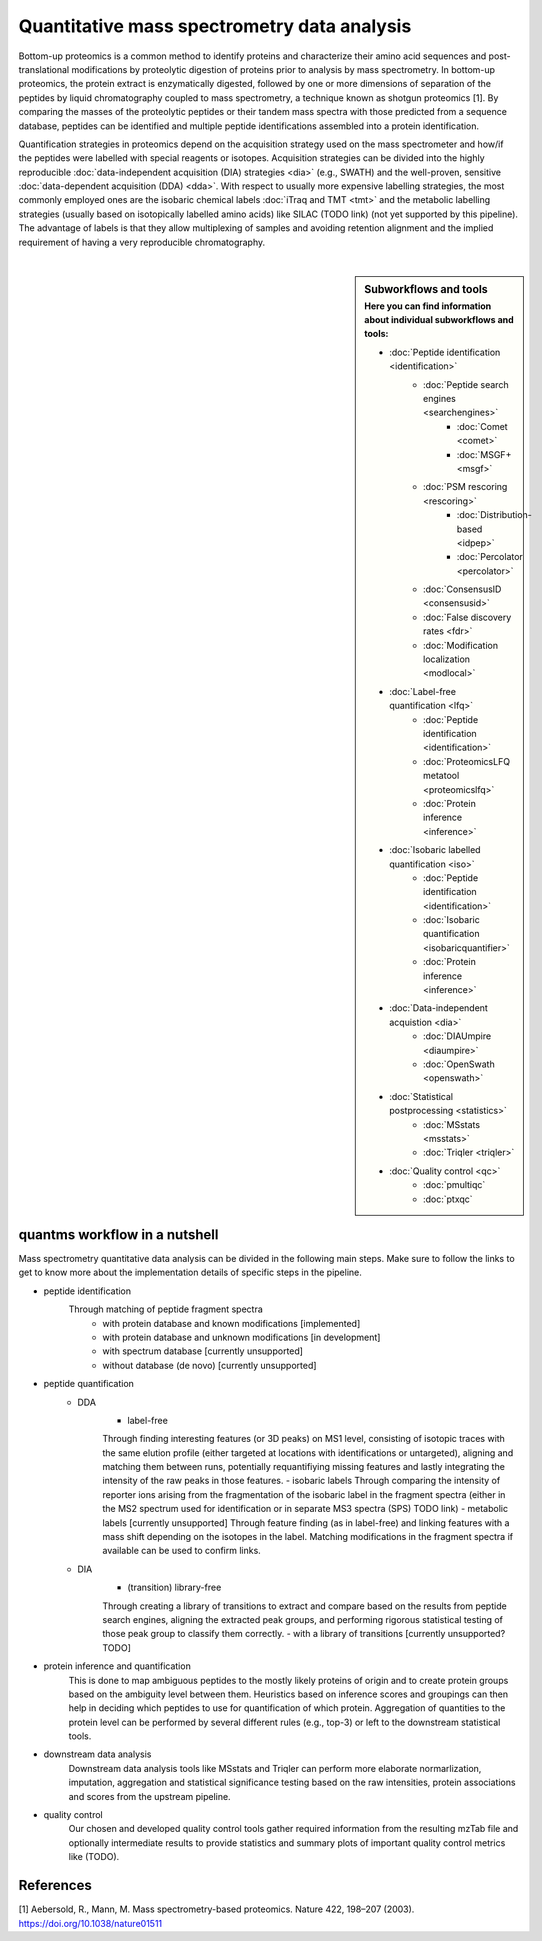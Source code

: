 Quantitative mass spectrometry data analysis
==================================

Bottom-up proteomics is a common method to identify proteins
and characterize their amino acid sequences and post-translational
modifications by proteolytic digestion of proteins prior to analysis
by mass spectrometry. In bottom-up proteomics, the protein extract
is enzymatically digested, followed by one or more dimensions of
separation of the peptides by liquid chromatography coupled to
mass spectrometry, a technique known as shotgun proteomics [1].
By comparing the masses of the proteolytic peptides or their
tandem mass spectra with those predicted from a sequence database,
peptides can be identified and multiple peptide identifications
assembled into a protein identification.


.. image:: images/ms-proteomics.png
   :width: 400
   :align: center

Quantification strategies in proteomics depend on the acquisition strategy
used on the mass spectrometer and how/if the peptides were labelled with
special reagents or isotopes.
Acquisition strategies can be divided into the highly reproducible
:doc:`data-independent acquisition (DIA) strategies <dia>`
(e.g., SWATH) and the well-proven, sensitive
:doc:`data-dependent acquisition (DDA) <dda>`.
With respect to usually more expensive labelling strategies, the most commonly
employed ones are the isobaric chemical labels :doc:`iTraq and TMT <tmt>` and the metabolic
labelling strategies (usually based on isotopically labelled amino acids) like SILAC (TODO link)
(not yet supported by this pipeline).
The advantage of labels is that they allow multiplexing of samples and
avoiding retention alignment and the implied requirement of having a
very reproducible chromatography.

|

.. sidebar:: Subworkflows and tools
    :subtitle: Here you can find information about individual subworkflows and tools:

    - :doc:`Peptide identification <identification>`
        - :doc:`Peptide search engines <searchengines>`
            - :doc:`Comet <comet>`
            - :doc:`MSGF+ <msgf>`
        - :doc:`PSM rescoring <rescoring>`
            - :doc:`Distribution-based <idpep>`
            - :doc:`Percolator <percolator>`
        - :doc:`ConsensusID <consensusid>`
        - :doc:`False discovery rates <fdr>`
        - :doc:`Modification localization <modlocal>`
    - :doc:`Label-free quantification <lfq>`
        - :doc:`Peptide identification <identification>`
        - :doc:`ProteomicsLFQ metatool <proteomicslfq>`
        - :doc:`Protein inference <inference>`
    - :doc:`Isobaric labelled quantification <iso>`
        - :doc:`Peptide identification <identification>`
        - :doc:`Isobaric quantification <isobaricquantifier>`
        - :doc:`Protein inference <inference>`
    - :doc:`Data-independent acquistion <dia>`
        - :doc:`DIAUmpire <diaumpire>`
        - :doc:`OpenSwath <openswath>`
    - :doc:`Statistical postprocessing <statistics>`
        - :doc:`MSstats <msstats>`
        - :doc:`Triqler <triqler>`
    - :doc:`Quality control <qc>`
        - :doc:`pmultiqc`
        - :doc:`ptxqc`

quantms workflow in a nutshell
--------------------------------

Mass spectrometry quantitative data analysis can be divided in the following main steps.
Make sure to follow the links to get to know more about the implementation
details of specific steps in the pipeline.

- peptide identification
    Through matching of peptide fragment spectra
        - with protein database and known modifications [implemented]
        - with protein database and unknown modifications [in development]
        - with spectrum database [currently unsupported]
        - without database (de novo) [currently unsupported]
- peptide quantification
    - DDA
        - label-free
        Through finding interesting features (or 3D peaks) on MS1 level, consisting
        of isotopic traces with the same elution profile (either targeted
        at locations with identifications or untargeted), aligning and
        matching them between runs, potentially requantifiying missing features
        and lastly integrating the intensity of the raw peaks in those features.
        - isobaric labels
        Through comparing the intensity of reporter ions arising from the
        fragmentation of the isobaric label in the fragment spectra (either
        in the MS2 spectrum used for identification or in separate MS3 spectra
        (SPS) TODO link)
        - metabolic labels [currently unsupported]
        Through feature finding (as in label-free) and linking features with a mass shift depending
        on the isotopes in the label. Matching modifications in the fragment spectra
        if available can be used to confirm links.
    - DIA
        - (transition) library-free
        Through creating a library of transitions to extract and compare
        based on the results from peptide search engines, aligning the extracted
        peak groups, and performing rigorous statistical
        testing of those peak group to classify them correctly.
        - with a library of transitions [currently unsupported? TODO]
- protein inference and quantification
    This is done to map ambiguous peptides to the mostly likely proteins of origin
    and to create protein groups based on the ambiguity level between them.
    Heuristics based on inference scores and groupings can then help in deciding which peptides
    to use for quantification of which protein. Aggregation of quantities
    to the protein level can be performed by several different rules (e.g., top-3)
    or left to the downstream statistical tools.
- downstream data analysis
    Downstream data analysis tools like MSstats and Triqler can
    perform more elaborate normarlization, imputation, aggregation
    and statistical significance testing based on the raw intensities,
    protein associations and scores from the upstream pipeline.
- quality control
    Our chosen and developed quality control tools gather required
    information from the resulting mzTab file and optionally
    intermediate results to provide statistics and summary plots of
    important quality control metrics like (TODO).

.. image:: images/quantms.png
   :width: 450
   :align: center

References
--------------------------------

[1] Aebersold, R., Mann, M. Mass spectrometry-based proteomics. Nature 422, 198–207 (2003). https://doi.org/10.1038/nature01511
